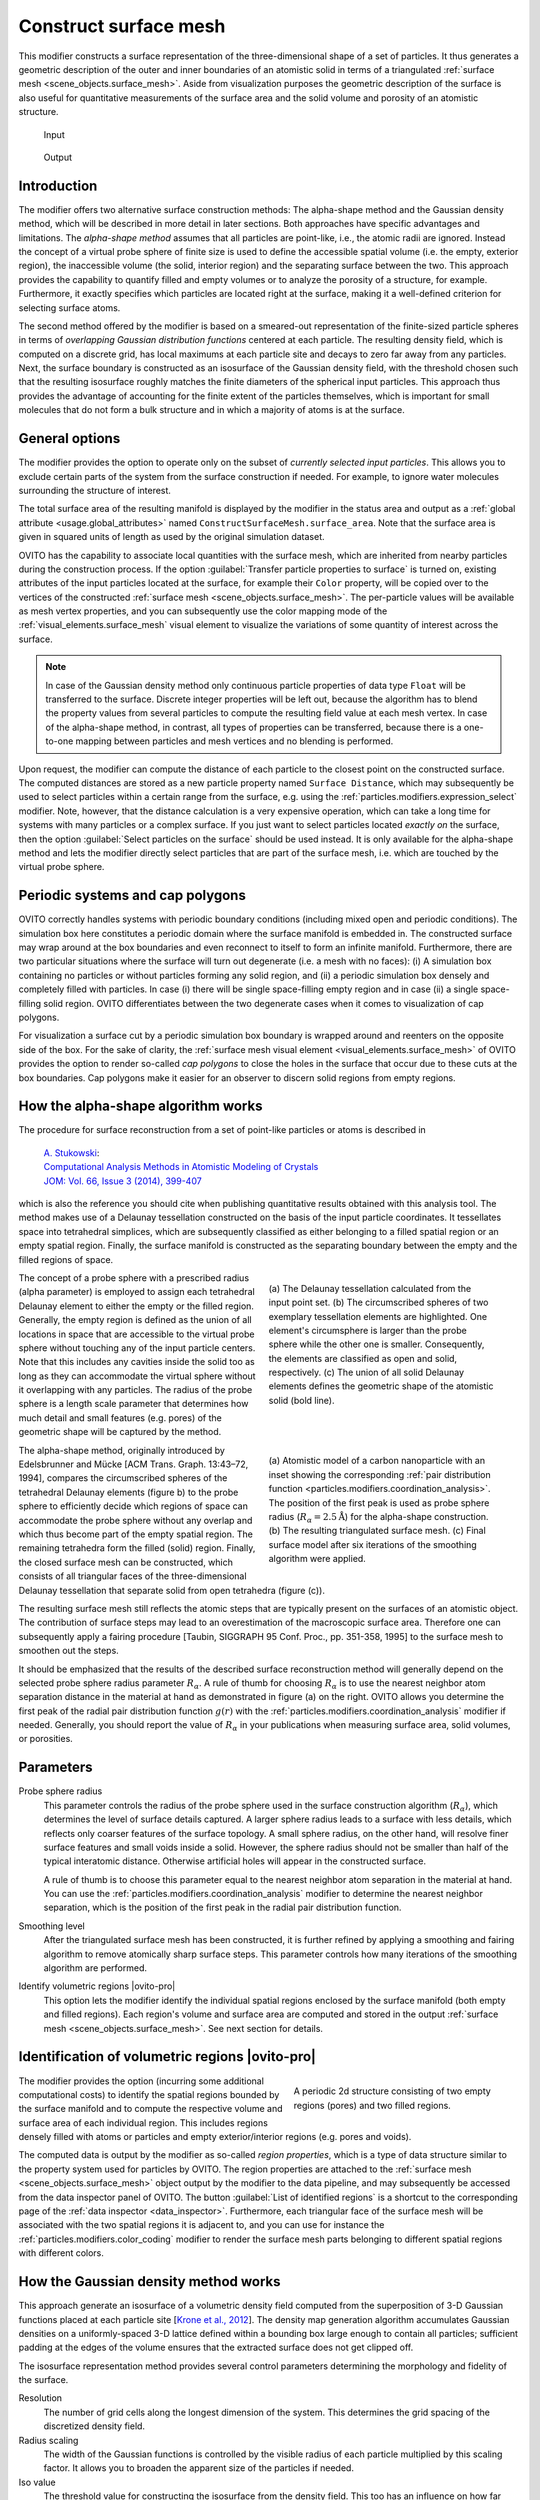 .. _particles.modifiers.construct_surface_mesh:

Construct surface mesh
----------------------

.. image:: /images/modifiers/construct_surface_mesh_panel.png
  :width: 30%
  :align: right

This modifier constructs a surface representation of the three-dimensional shape of a set of 
particles. It thus generates a geometric description of the outer and inner boundaries of an atomistic 
solid in terms of a triangulated :ref:`surface mesh <scene_objects.surface_mesh>`. Aside from visualization purposes 
the geometric description of the surface is also useful for quantitative measurements of the surface area and the solid volume and porosity of an 
atomistic structure.

.. figure:: /images/modifiers/construct_surface_example_input.png
  :figwidth: 25%

  Input

.. figure:: /images/modifiers/construct_surface_example_output.png
  :figwidth: 25%

  Output

Introduction
""""""""""""

The modifier offers two alternative surface construction methods: The alpha-shape method and the Gaussian 
density method, which will be described in more detail in later sections. Both approaches have specific advantages and limitations.
The *alpha-shape method* assumes that all particles are point-like, i.e., the atomic radii are ignored. Instead  
the concept of a virtual probe sphere of finite size is used to define the accessible spatial volume (i.e. the empty, exterior region),
the inaccessible volume (the solid, interior region) and the separating surface between the two. This approach provides the capability to quantify 
filled and empty volumes or to analyze the porosity of a structure, for example. Furthermore, it exactly
specifies which particles are located right at the surface, making it a well-defined criterion for selecting 
surface atoms.

The second method offered by the modifier is based on a smeared-out representation of the finite-sized 
particle spheres in terms of *overlapping Gaussian distribution functions* centered at each particle. The resulting density field, 
which is computed on a discrete grid, has local maximums at each particle site and decays to zero far away from any particles. 
Next, the surface boundary is constructed as an isosurface of the Gaussian density field, with the threshold chosen such that the 
resulting isosurface roughly matches the finite diameters of the spherical input particles. This approach thus provides the advantage
of accounting for the finite extent of the particles themselves, which is important for small molecules
that do not form a bulk structure and in which a majority of atoms is at the surface.

General options
"""""""""""""""

The modifier provides the option to operate only on the subset of *currently selected input particles*.
This allows you to exclude certain parts of the system from the surface construction if needed. For example, to 
ignore water molecules surrounding the structure of interest.

The total surface area of the resulting manifold is displayed by the modifier in the status area and 
output as a :ref:`global attribute <usage.global_attributes>` named ``ConstructSurfaceMesh.surface_area``.
Note that the surface area is given in squared units of length as used by the original simulation dataset.

OVITO has the capability to associate local quantities with the surface mesh, which are inherited from nearby particles during the construction process. 
If the option :guilabel:`Transfer particle properties to surface` is turned on, existing attributes of the input particles located at the surface, 
for example their ``Color`` property, will be copied over to the vertices of the constructed 
:ref:`surface mesh <scene_objects.surface_mesh>`. The per-particle values will be available as  
mesh vertex properties, and you can subsequently use the color mapping mode of the :ref:`visual_elements.surface_mesh` visual element to
visualize the variations of some quantity of interest across the surface.

.. note::

  In case of the Gaussian density method only continuous particle properties of data type ``Float`` will be transferred 
  to the surface. Discrete integer properties will be left out, because the algorithm has to blend the property values from several particles
  to compute the resulting field value at each mesh vertex. In case of the alpha-shape method, in contrast, all types of properties can be 
  transferred, because there is a one-to-one mapping between particles and mesh vertices and no blending is performed.

.. image:: /images/modifiers/construct_surface_mesh_distance_calculation.png
  :width: 40%
  :align: right

Upon request, the modifier can compute the distance of each particle to the closest point on the constructed surface. 
The computed distances are stored as a new particle property named ``Surface Distance``, which
may subsequently be used to select particles within a certain range from the surface, e.g. using the :ref:`particles.modifiers.expression_select` modifier.
Note, however, that the distance calculation is a very expensive operation, which can take a long time for systems with many particles or a complex surface.
If you just want to select particles located *exactly on* the surface, then the 
option :guilabel:`Select particles on the surface` should be used instead. It is only available for the alpha-shape method and lets the modifier
directly select particles that are part of the surface mesh, i.e. which are touched by the virtual probe sphere.

Periodic systems and cap polygons
"""""""""""""""""""""""""""""""""

.. image:: /images/visual_elements/surface_mesh_example.png
  :width: 30%
  :align: right

OVITO correctly handles systems with periodic boundary conditions (including mixed open and periodic conditions). 
The simulation box here constitutes a periodic domain where the surface manifold is embedded in. The constructed surface may wrap around
at the box boundaries and even reconnect to itself to form an infinite manifold. 
Furthermore, there are two particular situations where the surface will turn out degenerate (i.e. a mesh with no faces): (i) A
simulation box containing no particles or without particles forming any solid region, and (ii) a periodic simulation box densely and completely filled with particles.
In case (i) there will be single space-filling empty region and in case (ii) a single space-filling solid region. 
OVITO differentiates between the two degenerate cases when it comes to visualization of cap polygons.

For visualization a surface cut by a periodic simulation box boundary is wrapped around and reenters on the opposite side of the 
box. For the sake of clarity, the :ref:`surface mesh visual element <visual_elements.surface_mesh>` of OVITO provides the option to render
so-called *cap polygons* to close the holes in the surface that occur due to these cuts at the box boundaries. 
Cap polygons make it easier for an observer to discern solid regions from empty regions.

How the alpha-shape algorithm works
"""""""""""""""""""""""""""""""""""

The procedure for surface reconstruction from a set of point-like particles or atoms is described in

  | `A. Stukowski <http://dx.doi.org/10.1007/s11837-013-0827-5>`__:
  | `Computational Analysis Methods in Atomistic Modeling of Crystals <http://dx.doi.org/10.1007/s11837-013-0827-5>`__
  | `JOM: Vol. 66, Issue 3 (2014), 399-407 <http://dx.doi.org/10.1007/s11837-013-0827-5>`__

which is also the reference you should cite when publishing quantitative results obtained with this
analysis tool. The method makes use of a Delaunay tessellation constructed on the basis
of the input particle coordinates. It tessellates space into tetrahedral simplices, which are 
subsequently classified as either belonging to a filled spatial region or an empty spatial region.
Finally, the surface manifold is constructed as the separating boundary between the empty and the filled
regions of space. 

.. figure:: /images/modifiers/construct_surface_mesh_alphashape.png
  :figwidth: 45%
  :align: right
  
  (a) The Delaunay tessellation calculated from the input point set. (b) The circumscribed spheres of two exemplary tessellation elements are highlighted.
  One element's circumsphere is larger than the probe sphere while the other one is smaller.
  Consequently, the elements are classified as open and solid, respectively. (c) The union of all
  solid Delaunay elements defines the geometric shape of the atomistic solid (bold line).
  
The concept of a probe sphere with a prescribed radius (alpha parameter) is employed to assign each tetrahedral Delaunay 
element to either the empty or the filled region. Generally, the empty region is defined
as the union of all locations in space that are accessible to the virtual probe sphere without touching any of the input particle centers.
Note that this includes any cavities inside the solid too as long as they can accommodate the virtual sphere without it overlapping
with any particles. The radius of the probe sphere is a length scale parameter that determines how much detail
and small features (e.g. pores) of the geometric shape will be captured by the method.

.. figure:: /images/modifiers/construct_surface_mesh_particle.png
  :figwidth: 45%
  :align: right

  (a) Atomistic model of a carbon nanoparticle with an inset showing the corresponding
  :ref:`pair distribution function <particles.modifiers.coordination_analysis>`. 
  The position of the first peak is used as probe sphere radius (:math:`R_{\alpha}=2.5 \mathrm{\AA}`)
  for the alpha-shape construction. (b) The resulting triangulated surface mesh.
  (c) Final surface model after six iterations of the smoothing algorithm were applied.

The alpha-shape method, originally introduced by Edelsbrunner and
Mücke [ACM Trans. Graph. 13:43–72, 1994], compares the circumscribed spheres of the tetrahedral Delaunay elements (figure b) 
to the probe sphere to efficiently decide which regions of space can accommodate the probe sphere without any overlap 
and which thus become part of the empty spatial region. The remaining tetrahedra form the filled (solid)
region. Finally, the closed surface mesh can be constructed, which consists of all triangular faces of the three-dimensional 
Delaunay tessellation that separate solid from open tetrahedra (figure (c)).

The resulting surface mesh still reflects the atomic steps that are typically present on the surfaces of an atomistic object.
The contribution of surface steps may lead to an overestimation of the macroscopic surface area. Therefore one can subsequently 
apply a fairing procedure [Taubin, SIGGRAPH 95 Conf. Proc., pp. 351-358, 1995] to the surface mesh to smoothen out the steps.

It should be emphasized that the results of the described surface reconstruction method will generally depend on the selected probe
sphere radius parameter :math:`R_{\alpha}`. A rule of thumb for choosing :math:`R_{\alpha}` is to use the nearest neighbor atom
separation distance in the material at hand as demonstrated in figure (a) on the right. OVITO allows you determine the first peak of the radial pair distribution 
function :math:`g(r)` with the :ref:`particles.modifiers.coordination_analysis` modifier if needed.
Generally, you should report the value of :math:`R_{\alpha}` in your publications when measuring surface area, solid volumes, or porosities.

Parameters
""""""""""

Probe sphere radius
  This parameter controls the radius of the probe sphere used in the surface construction algorithm (:math:`R_{\alpha}`), which
  determines the level of surface details captured. A larger sphere radius leads to
  a surface with less details, which reflects only coarser features of the surface topology.
  A small sphere radius, on the other hand, will resolve finer surface features and small voids inside a solid.
  However, the sphere radius should not be smaller than half of the typical interatomic
  distance. Otherwise artificial holes will appear in the constructed surface.

  A rule of thumb is to choose this parameter equal to the nearest neighbor atom separation in the material at
  hand. You can use the :ref:`particles.modifiers.coordination_analysis` modifier to determine the nearest neighbor separation, which is the
  position of the first peak in the radial pair distribution function.

Smoothing level
  After the triangulated surface mesh has been constructed, it is further refined
  by applying a smoothing and fairing algorithm to remove atomically sharp surface steps.
  This parameter controls how many iterations of the smoothing algorithm are performed.

Identify volumetric regions |ovito-pro|
  This option lets the modifier identify the individual spatial regions enclosed by the surface manifold (both empty and filled
  regions). Each region's volume and surface area are computed and stored in the output :ref:`surface mesh <scene_objects.surface_mesh>`.
  See next section for details. 

.. _particles.modifiers.construct_surface_mesh.regions:

Identification of volumetric regions |ovito-pro|
""""""""""""""""""""""""""""""""""""""""""""""""

.. figure:: /images/modifiers/construct_surface_mesh_regions.png
  :figwidth: 40%
  :align: right

  A periodic 2d structure consisting of two empty regions (pores) and two filled regions.

The modifier provides the option (incurring some additional computational costs) to identify the spatial regions bounded by the 
surface manifold and to compute the respective volume and surface area of each individual region. This includes regions densely filled with atoms or particles 
and empty exterior/interior regions (e.g. pores and voids). 

The computed data is output by the modifier as so-called *region properties*,
which is a type of data structure similar to the property system used for particles by OVITO. 
The region properties are attached to the :ref:`surface mesh <scene_objects.surface_mesh>` object output by the
modifier to the data pipeline, and may subsequently be accessed from the data inspector panel of OVITO. 
The button :guilabel:`List of identified regions` is a shortcut to the corresponding page of the :ref:`data inspector <data_inspector>`.
Furthermore, each triangular face of the surface mesh will be associated with the two spatial regions it is adjacent to, and you can 
use for instance the :ref:`particles.modifiers.color_coding` modifier to render 
the surface mesh parts belonging to different spatial regions with different colors.

How the Gaussian density method works
"""""""""""""""""""""""""""""""""""""

This approach generate an isosurface of a volumetric density field computed from the superposition of 3-D Gaussian functions placed 
at each particle site [`Krone et al., 2012 <https://dx.doi.org/10.2312/PE/EuroVisShort/EuroVisShort2012/067-071>`__]. 
The density map generation algorithm accumulates Gaussian densities on a uniformly-spaced 3-D lattice defined within a 
bounding box large enough to contain all particles; sufficient padding at the edges of the volume ensures that the extracted surface does not get clipped off.

The isosurface representation method provides several control parameters determining the morphology and fidelity of the surface.

Resolution
  The number of grid cells along the longest dimension of the system. This determines 
  the grid spacing of the discretized density field.

Radius scaling
  The width of the Gaussian functions is controlled by the visible radius of each particle multiplied by 
  this scaling factor. It allows you to broaden the apparent size of the particles if needed.

Iso value
  The threshold value for constructing the isosurface from the density field. This too has an influence
  on how far away from the particle centers the generated surface will be.

.. seealso:: 

  :py:class:`ovito.modifiers.ConstructSurfaceModifier` (Python API)